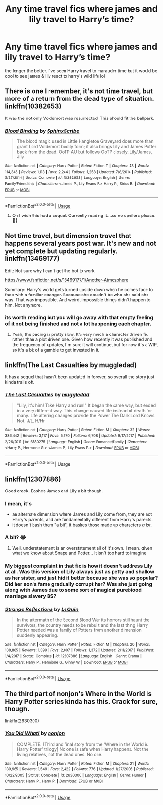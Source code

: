#+TITLE: Any time travel fics where james and lily travel to Harry’s time?

* Any time travel fics where james and lily travel to Harry’s time?
:PROPERTIES:
:Author: venussunrise
:Score: 33
:DateUnix: 1588893283.0
:DateShort: 2020-May-08
:FlairText: Request
:END:
the longer the better. I've seen Harry travel to marauder time but it would be cool to see james & lily react to harry's wild life lol


** There is one I remember, it's not time travel, but more of a return from the dead type of situation. linkffn(10382653)

It was the not only Voldemort was resurrected. This should fit the ballpark.
:PROPERTIES:
:Author: Qhi_Sama
:Score: 7
:DateUnix: 1588896787.0
:DateShort: 2020-May-08
:END:

*** [[https://www.fanfiction.net/s/10382653/1/][*/Blood Binding/*]] by [[https://www.fanfiction.net/u/4636104/SphinxScribe][/SphinxScribe/]]

#+begin_quote
  The blood magic used in Little Hangleton Graveyard does more than grant Lord Voldemort bodily form; it also brings Lily and James Potter back from the dead. OoTP AU but follows OoTP closely. Lily/James, Jily
#+end_quote

^{/Site/:} ^{fanfiction.net} ^{*|*} ^{/Category/:} ^{Harry} ^{Potter} ^{*|*} ^{/Rated/:} ^{Fiction} ^{T} ^{*|*} ^{/Chapters/:} ^{43} ^{*|*} ^{/Words/:} ^{114,345} ^{*|*} ^{/Reviews/:} ^{1,113} ^{*|*} ^{/Favs/:} ^{2,244} ^{*|*} ^{/Follows/:} ^{1,258} ^{*|*} ^{/Updated/:} ^{7/8/2014} ^{*|*} ^{/Published/:} ^{5/27/2014} ^{*|*} ^{/Status/:} ^{Complete} ^{*|*} ^{/id/:} ^{10382653} ^{*|*} ^{/Language/:} ^{English} ^{*|*} ^{/Genre/:} ^{Family/Friendship} ^{*|*} ^{/Characters/:} ^{<James} ^{P.,} ^{Lily} ^{Evans} ^{P.>} ^{Harry} ^{P.,} ^{Sirius} ^{B.} ^{*|*} ^{/Download/:} ^{[[http://www.ff2ebook.com/old/ffn-bot/index.php?id=10382653&source=ff&filetype=epub][EPUB]]} ^{or} ^{[[http://www.ff2ebook.com/old/ffn-bot/index.php?id=10382653&source=ff&filetype=mobi][MOBI]]}

--------------

*FanfictionBot*^{2.0.0-beta} | [[https://github.com/tusing/reddit-ffn-bot/wiki/Usage][Usage]]
:PROPERTIES:
:Author: FanfictionBot
:Score: 5
:DateUnix: 1588896796.0
:DateShort: 2020-May-08
:END:

**** Oh I wish this had a sequel. Currently reading it....so no spoilers please.🙏🏽
:PROPERTIES:
:Author: thebluedentist0
:Score: 1
:DateUnix: 1588964569.0
:DateShort: 2020-May-08
:END:


** Not time travel, but dimension travel that happens several years post war. It's new and not yet complete but updating regularly. linkffn(13469177)

Edit: Not sure why I can't get the bot to work

[[https://www.fanfiction.net/s/13469177/1/Another-Atmosphere]]

Summary: Harry's world gets turned upside down when he comes face to face with a familiar stranger. Because she couldn't be who she said she was. That was impossible. And weird, impossible things didn't happen to him. Not anymore.
:PROPERTIES:
:Author: tipsytops2
:Score: 3
:DateUnix: 1588904686.0
:DateShort: 2020-May-08
:END:

*** its worth reading but you will go away with that empty feeling of it not being finished and not a lot happening each chapter.
:PROPERTIES:
:Author: Aiyania
:Score: 3
:DateUnix: 1588922539.0
:DateShort: 2020-May-08
:END:

**** Yeah, the pacing is pretty slow. It's very much a character driven fic rather than a plot driven one. Given how recently it was published and the frequency of updates, I'm sure it will continue, but for now it's a WIP, so it's a bit of a gamble to get invested in it.
:PROPERTIES:
:Author: tipsytops2
:Score: 2
:DateUnix: 1588954289.0
:DateShort: 2020-May-08
:END:


** linkffn(The Last Casualties by muggledad)

It has a sequel that hasn't been updated in forever, so overall the story just kinda trails off.
:PROPERTIES:
:Author: WhosThisGeek
:Score: 1
:DateUnix: 1588948146.0
:DateShort: 2020-May-08
:END:

*** [[https://www.fanfiction.net/s/6780275/1/][*/The Last Casualties/*]] by [[https://www.fanfiction.net/u/1510989/muggledad][/muggledad/]]

#+begin_quote
  "Lily, it's him! Take Harry and run!" It began the same way, but ended in a very different way. This change caused life instead of death for many. Life altering changes provide the Power The Dark Lord Knows Not. J/L, H/Hr
#+end_quote

^{/Site/:} ^{fanfiction.net} ^{*|*} ^{/Category/:} ^{Harry} ^{Potter} ^{*|*} ^{/Rated/:} ^{Fiction} ^{M} ^{*|*} ^{/Chapters/:} ^{32} ^{*|*} ^{/Words/:} ^{386,442} ^{*|*} ^{/Reviews/:} ^{3,117} ^{*|*} ^{/Favs/:} ^{5,970} ^{*|*} ^{/Follows/:} ^{6,708} ^{*|*} ^{/Updated/:} ^{9/17/2017} ^{*|*} ^{/Published/:} ^{2/26/2011} ^{*|*} ^{/id/:} ^{6780275} ^{*|*} ^{/Language/:} ^{English} ^{*|*} ^{/Genre/:} ^{Romance/Family} ^{*|*} ^{/Characters/:} ^{<Harry} ^{P.,} ^{Hermione} ^{G.>} ^{<James} ^{P.,} ^{Lily} ^{Evans} ^{P.>} ^{*|*} ^{/Download/:} ^{[[http://www.ff2ebook.com/old/ffn-bot/index.php?id=6780275&source=ff&filetype=epub][EPUB]]} ^{or} ^{[[http://www.ff2ebook.com/old/ffn-bot/index.php?id=6780275&source=ff&filetype=mobi][MOBI]]}

--------------

*FanfictionBot*^{2.0.0-beta} | [[https://github.com/tusing/reddit-ffn-bot/wiki/Usage][Usage]]
:PROPERTIES:
:Author: FanfictionBot
:Score: 1
:DateUnix: 1588948213.0
:DateShort: 2020-May-08
:END:


** linkffn(12307886)

Good crack. Bashes James and Lily a bit though.
:PROPERTIES:
:Author: HeirGaunt
:Score: 2
:DateUnix: 1588900761.0
:DateShort: 2020-May-08
:END:

*** I mean, it's

- an alternate dimension where James and Lily come from, they are not Harry's parents, and are fundamentally different from Harry's parents.
- it doesn't bash them "a bit", it bashes those made up characters /a lot./
:PROPERTIES:
:Author: vlaaivlaai
:Score: 17
:DateUnix: 1588902341.0
:DateShort: 2020-May-08
:END:


*** A bit? 😂
:PROPERTIES:
:Author: PetrificusSomewhatus
:Score: 8
:DateUnix: 1588906910.0
:DateShort: 2020-May-08
:END:

**** Well, understatement is an overstatement all of it's own. I mean, given what we know about Snape and Potter... It isn't too hard to imagine.
:PROPERTIES:
:Author: HeirGaunt
:Score: -1
:DateUnix: 1588907385.0
:DateShort: 2020-May-08
:END:


*** My biggest complaint in that fic is how it doesn't address Lily at all. Was this version of Lily always just as petty and shallow as her sister, and just hid it better because she was so popular? Did her son's fame gradually corrupt her? Was she just going along with James due to some sort of magical pureblood marriage slavery BS?
:PROPERTIES:
:Author: WhosThisGeek
:Score: 3
:DateUnix: 1588948332.0
:DateShort: 2020-May-08
:END:


*** [[https://www.fanfiction.net/s/12307886/1/][*/Strange Reflections/*]] by [[https://www.fanfiction.net/u/1634726/LeQuin][/LeQuin/]]

#+begin_quote
  In the aftermath of the Second Blood War its horrors still haunt the survivors, the country needs to be rebuilt and the last thing Harry Potter needed was a family of Potters from another dimension suddenly appearing.
#+end_quote

^{/Site/:} ^{fanfiction.net} ^{*|*} ^{/Category/:} ^{Harry} ^{Potter} ^{*|*} ^{/Rated/:} ^{Fiction} ^{M} ^{*|*} ^{/Chapters/:} ^{20} ^{*|*} ^{/Words/:} ^{138,885} ^{*|*} ^{/Reviews/:} ^{1,399} ^{*|*} ^{/Favs/:} ^{2,807} ^{*|*} ^{/Follows/:} ^{1,372} ^{*|*} ^{/Updated/:} ^{2/11/2017} ^{*|*} ^{/Published/:} ^{1/4/2017} ^{*|*} ^{/Status/:} ^{Complete} ^{*|*} ^{/id/:} ^{12307886} ^{*|*} ^{/Language/:} ^{English} ^{*|*} ^{/Genre/:} ^{Drama} ^{*|*} ^{/Characters/:} ^{Harry} ^{P.,} ^{Hermione} ^{G.,} ^{Ginny} ^{W.} ^{*|*} ^{/Download/:} ^{[[http://www.ff2ebook.com/old/ffn-bot/index.php?id=12307886&source=ff&filetype=epub][EPUB]]} ^{or} ^{[[http://www.ff2ebook.com/old/ffn-bot/index.php?id=12307886&source=ff&filetype=mobi][MOBI]]}

--------------

*FanfictionBot*^{2.0.0-beta} | [[https://github.com/tusing/reddit-ffn-bot/wiki/Usage][Usage]]
:PROPERTIES:
:Author: FanfictionBot
:Score: 5
:DateUnix: 1588900818.0
:DateShort: 2020-May-08
:END:


** The third part of nonjon's Where in the World is Harry Potter series kinda has this. Crack for sure, though.

linkffn(2630300)
:PROPERTIES:
:Author: Meandering_Fox
:Score: 1
:DateUnix: 1588908813.0
:DateShort: 2020-May-08
:END:

*** [[https://www.fanfiction.net/s/2630300/1/][*/You Did What!/*]] by [[https://www.fanfiction.net/u/649528/nonjon][/nonjon/]]

#+begin_quote
  COMPLETE. [Third and final story from the 'Where in the World is Harry Potter' trilogy] No one is safe when Harry happens. Not the living relatives, not the dead ones. No one.
#+end_quote

^{/Site/:} ^{fanfiction.net} ^{*|*} ^{/Category/:} ^{Harry} ^{Potter} ^{*|*} ^{/Rated/:} ^{Fiction} ^{M} ^{*|*} ^{/Chapters/:} ^{21} ^{*|*} ^{/Words/:} ^{139,965} ^{*|*} ^{/Reviews/:} ^{1,549} ^{*|*} ^{/Favs/:} ^{2,422} ^{*|*} ^{/Follows/:} ^{776} ^{*|*} ^{/Updated/:} ^{1/27/2006} ^{*|*} ^{/Published/:} ^{10/22/2005} ^{*|*} ^{/Status/:} ^{Complete} ^{*|*} ^{/id/:} ^{2630300} ^{*|*} ^{/Language/:} ^{English} ^{*|*} ^{/Genre/:} ^{Humor} ^{*|*} ^{/Characters/:} ^{Harry} ^{P.,} ^{Harry} ^{P.} ^{*|*} ^{/Download/:} ^{[[http://www.ff2ebook.com/old/ffn-bot/index.php?id=2630300&source=ff&filetype=epub][EPUB]]} ^{or} ^{[[http://www.ff2ebook.com/old/ffn-bot/index.php?id=2630300&source=ff&filetype=mobi][MOBI]]}

--------------

*FanfictionBot*^{2.0.0-beta} | [[https://github.com/tusing/reddit-ffn-bot/wiki/Usage][Usage]]
:PROPERTIES:
:Author: FanfictionBot
:Score: 0
:DateUnix: 1588908829.0
:DateShort: 2020-May-08
:END:

